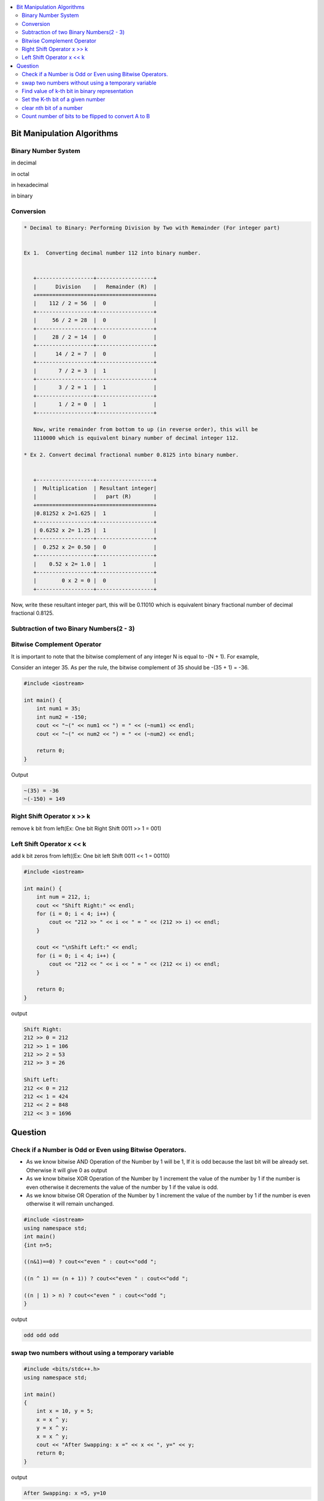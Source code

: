 
.. contents::
   :local:
   :depth: 3
   
Bit Manipulation Algorithms
===============================================================================

Binary Number System
--------------------

in decimal 

.. image:: https://github.com/Love4684/practice/blob/main/media/1.jpg

in octal

.. image:: https://github.com/Love4684/practice/blob/main/media/2.jpg

in hexadecimal

.. image:: https://github.com/Love4684/practice/blob/main/media/3.jpg

in binary

.. image:: https://github.com/Love4684/practice/blob/main/media/4.jpg

 
Conversion 
--------------------

.. code:: math

   * Decimal to Binary: Performing Division by Two with Remainder (For integer part)
   
   
   Ex 1.  Converting decimal number 112 into binary number.
   

      +------------------+------------------+
      |      Division    |   Remainder (R)  |
      +==================+==================+
      |    112 / 2 = 56	 |  0               |
      +------------------+------------------+
      |     56 / 2 = 28	 |  0               |
      +------------------+------------------+
      |     28 / 2 = 14	 |  0               |
      +------------------+------------------+
      |      14 / 2 = 7	 |  0               |
      +------------------+------------------+
      |       7 / 2 = 3	 |  1               |
      +------------------+------------------+
      |       3 / 2 = 1	 |  1               |
      +------------------+------------------+
      |       1 / 2 = 0	 |  1               |
      +------------------+------------------+
      
      Now, write remainder from bottom to up (in reverse order), this will be
      1110000 which is equivalent binary number of decimal integer 112.

   * Ex 2. Convert decimal fractional number 0.8125 into binary number.
 

      +------------------+------------------+
      |  Multiplication  | Resultant integer|
      |                  |   part (R)       |
      +==================+==================+
      |0.81252 x 2=1.625 |  1               |
      +------------------+------------------+
      | 0.6252 x 2= 1.25 |  1               |
      +------------------+------------------+
      |  0.252 x 2= 0.50 |  0               |
      +------------------+------------------+
      |    0.52 x 2= 1.0 |  1               |
      +------------------+------------------+
      |        0 x 2 = 0 |  0               |
      +------------------+------------------+
      
      
Now, write these resultant integer part, this will be 0.11010 which is equivalent binary fractional number of decimal fractional 0.8125.

Subtraction of two Binary Numbers(2 - 3)
--------------------

.. image:: https://github.com/Love4684/practice/blob/main/media/5.png

Bitwise Complement Operator
--------------------

It is important to note that the bitwise complement of any integer N is equal to -(N + 1). For example,

Consider an integer 35. As per the rule, the bitwise complement of 35 should be -(35 + 1) = -36.

.. image:: https://github.com/Love4684/practice/blob/main/media/6.webp

.. code:: c++

      #include <iostream>

      int main() {
          int num1 = 35;
          int num2 = -150;
          cout << "~(" << num1 << ") = " << (~num1) << endl;
          cout << "~(" << num2 << ") = " << (~num2) << endl;

          return 0;
      }
      
Output

.. code:: c++

      ~(35) = -36
      ~(-150) = 149

Right Shift Operator x >> k
--------------------

remove k bit from left(Ex: One bit Right Shift 0011 >> 1 = 001)

.. image:: https://github.com/Love4684/practice/blob/main/media/7.webp

Left Shift Operator x << k
--------------------

add k bit zeros from left((Ex: One bit left Shift 0011 << 1 = 00110)

.. image:: https://github.com/Love4684/practice/blob/main/media/8.webp

.. code:: c++

      #include <iostream>

      int main() {
          int num = 212, i;
          cout << "Shift Right:" << endl;
          for (i = 0; i < 4; i++) {
              cout << "212 >> " << i << " = " << (212 >> i) << endl;
          }

          cout << "\nShift Left:" << endl;
          for (i = 0; i < 4; i++) {
              cout << "212 << " << i << " = " << (212 << i) << endl;
          }

          return 0;
      }

output

.. code:: c++

      Shift Right:
      212 >> 0 = 212
      212 >> 1 = 106
      212 >> 2 = 53
      212 >> 3 = 26

      Shift Left:
      212 << 0 = 212
      212 << 1 = 424
      212 << 2 = 848
      212 << 3 = 1696

Question
===============================================================================


Check if a Number is Odd or Even using Bitwise Operators.
--------------------

* As we know bitwise AND Operation of the Number by 1 will be 1, If it is odd because the last bit will be already set. Otherwise it will give 0 as output

* As we know bitwise XOR Operation of the Number by 1 increment the value of the number by 1 if the number is even otherwise it decrements the value of the number by 1 if the value is odd.

* As we know bitwise OR Operation of the Number by 1 increment the value of the number by 1 if the number is even otherwise it will remain unchanged.
     
.. code:: c++

      #include <iostream>
      using namespace std;
      int main()
      {int n=5;
      
      ((n&1)==0) ? cout<<"even " : cout<<"odd ";
     
      ((n ^ 1) == (n + 1)) ? cout<<"even " : cout<<"odd ";
      
      ((n | 1) > n) ? cout<<"even " : cout<<"odd ";
      }

output

.. code:: c++

      odd odd odd

swap two numbers without using a temporary variable
--------------------

.. code:: c++

      #include <bits/stdc++.h>
      using namespace std;

      int main()
      {
          int x = 10, y = 5;
          x = x ^ y; 
          y = x ^ y; 
          x = x ^ y;
          cout << "After Swapping: x =" << x << ", y=" << y;
          return 0;
      }
      
output

.. code:: c++

      After Swapping: x =5, y=10

Find value of k-th bit in binary representation
--------------------

.. code:: c++

      #include <iostream>
      using namespace std;
      int main()
      {
         int n = 7, k = 2;
         int x = (n & (1 << (k - 1)));  // value will be zero or non zero 
         cout << x << endl;
         int y = x >> k-1;
         cout << "kth bit = " << y;
          return 0;
      }

output

.. code:: c++

      2
      kth bit = 1

Set the K-th bit of a given number
--------------------

.. code:: c++

      #include <iostream>
      using namespace std;
      int main()
      {
          int n = 10, k = 3;
          int x = ((1 << k-1) | n);
          cout << x;
          return 0;
      }
      
output

.. code:: c++

      14

clear nth bit of a number
--------------------

.. code:: c++

      #include <iostream>
      using namespace std;
      int main()
      {
          int n = 13, k = 1;
          int x = (n & (~(1 << k-1)));
          cout << x;
          return 0;
      }

output 

.. code:: c++

      12

Count number of bits to be flipped to convert A to B
--------------------

.. code:: c++

      #include <iostream>
      using namespace std;
      int main()
      {
          int a = 10, b = 20;
          int x = a^b ;
          int count = 0;
          while(x > 0)
          {
              x &= (x-1);    // counting no of one
              count ++;
          }
          cout << count;
          return 0;
      }

output

.. code:: c++

      4
